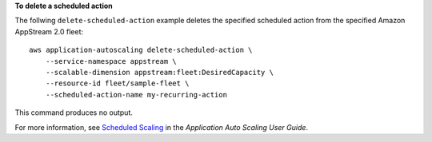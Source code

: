 **To delete a scheduled action**

The follwing ``delete-scheduled-action`` example deletes the specified scheduled action from the specified Amazon AppStream 2.0 fleet::

    aws application-autoscaling delete-scheduled-action \
        --service-namespace appstream \
        --scalable-dimension appstream:fleet:DesiredCapacity \
        --resource-id fleet/sample-fleet \
        --scheduled-action-name my-recurring-action

This command produces no output.

For more information, see `Scheduled Scaling  <https://docs.aws.amazon.com/autoscaling/application/userguide/application-auto-scaling-scheduled-scaling.html>`__ in the *Application Auto Scaling User Guide*.
